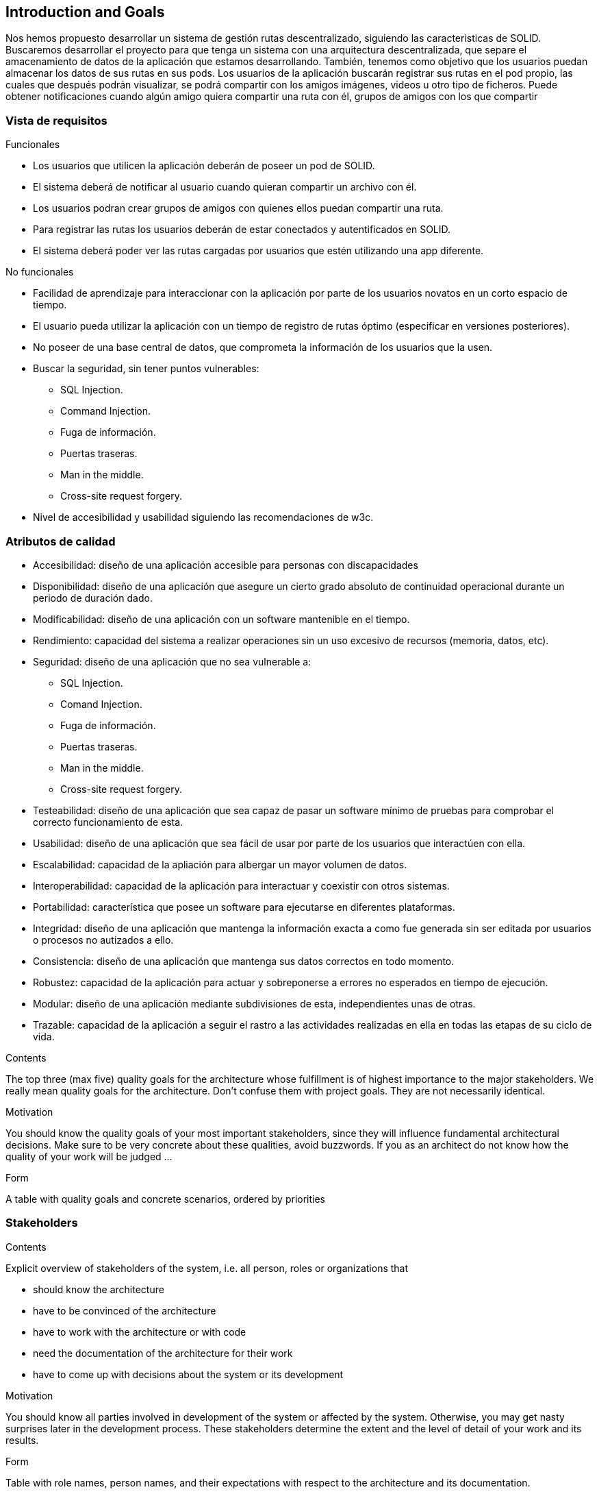 [[section-introduction-and-goals]]
== Introduction and Goals

Nos hemos propuesto desarrollar un sistema de gestión rutas descentralizado, siguiendo las caracteristicas de SOLID.
Buscaremos desarrollar el proyecto para que tenga un sistema con una arquitectura descentralizada, que separe el amacenamiento de datos de la aplicación que estamos desarrollando. También, tenemos como objetivo que los usuarios puedan almacenar los datos de sus rutas en sus pods.
Los usuarios de la aplicación buscarán registrar sus rutas en el pod propio, las cuales que después podrán visualizar, se podrá compartir con los amigos imágenes, videos u otro tipo de ficheros. Puede obtener notificaciones cuando algún amigo quiera compartir una ruta con él, grupos de amigos con los que compartir 

[role="arc42help"]
=== Vista de requisitos

.Funcionales
* Los usuarios que utilicen la aplicación deberán de poseer un pod de SOLID.
* El sistema deberá de notificar al usuario cuando quieran compartir un archivo con él.
* Los usuarios podran crear grupos de amigos con quienes ellos puedan compartir una ruta.
* Para registrar las rutas los usuarios deberán de estar conectados y autentificados en SOLID.
* El sistema deberá poder ver las rutas cargadas por usuarios que estén utilizando una app diferente.

.No funcionales
* Facilidad de aprendizaje para interaccionar con la aplicación por parte de los usuarios novatos en un corto espacio de tiempo.
* El usuario pueda utilizar la aplicación con un tiempo de registro de rutas óptimo (especificar en versiones posteriores).
* No poseer de una base central de datos, que comprometa la información de los usuarios que la usen.
* Buscar la seguridad, sin tener puntos vulnerables:
** SQL Injection.
** Command Injection.
** Fuga de información.
** Puertas traseras.
** Man in the middle.
** Cross-site request forgery.
* Nivel de accesibilidad y usabilidad siguiendo las recomendaciones de w3c.

[role="arc42help"]

=== Atributos de calidad

* Accesibilidad: diseño de una aplicación accesible para personas con discapacidades 
* Disponibilidad: diseño de una aplicación que asegure un cierto grado absoluto de continuidad operacional durante un periodo de duración dado.
* Modificabilidad: diseño de una aplicación con un software mantenible en el tiempo.
* Rendimiento: capacidad del sistema a realizar operaciones sin un uso excesivo de recursos (memoria, datos, etc).
* Seguridad: diseño de una aplicación que no sea vulnerable a:
** SQL Injection.
** Comand Injection.
** Fuga de información.
** Puertas traseras.
** Man in the middle.
** Cross-site request forgery.
* Testeabilidad: diseño de una aplicación que sea capaz de pasar un software mínimo de pruebas para comprobar el correcto funcionamiento de esta.
* Usabilidad: diseño de una aplicación que sea fácil de usar por parte de los usuarios que interactúen con ella.
* Escalabilidad: capacidad de la apliación para albergar un mayor volumen de datos.
* Interoperabilidad: capacidad de la aplicación para interactuar y coexistir con otros sistemas.
* Portabilidad: característica que posee un software para ejecutarse en diferentes plataformas.
* Integridad: diseño de una aplicación que mantenga la información exacta a como fue generada sin ser editada por usuarios o procesos no autizados a ello.
* Consistencia: diseño de una aplicación que mantenga sus datos correctos en todo momento.
* Robustez: capacidad de la aplicación para actuar y sobreponerse a errores no esperados en tiempo de ejecución.
* Modular: diseño de una aplicación mediante subdivisiones de esta, independientes unas de otras.
* Trazable: capacidad de la aplicación a seguir el rastro a las actividades realizadas en ella en todas las etapas de su ciclo de vida.

[role="arc42help"]
****
.Contents
The top three (max five) quality goals for the architecture whose fulfillment is of highest importance to the major stakeholders. We really mean quality goals for the architecture. Don't confuse them with project goals. They are not necessarily identical.

.Motivation
You should know the quality goals of your most important stakeholders, since they will influence fundamental architectural decisions. Make sure to be very concrete about these qualities, avoid buzzwords.
If you as an architect do not know how the quality of your work will be judged …

.Form
A table with quality goals and concrete scenarios, ordered by priorities
****

=== Stakeholders

[role="arc42help"]
****
.Contents
Explicit overview of stakeholders of the system, i.e. all person, roles or organizations that

* should know the architecture
* have to be convinced of the architecture
* have to work with the architecture or with code
* need the documentation of the architecture for their work
* have to come up with decisions about the system or its development

.Motivation
You should know all parties involved in development of the system or affected by the system.
Otherwise, you may get nasty surprises later in the development process.
These stakeholders determine the extent and the level of detail of your work and its results.

.Form
Table with role names, person names, and their expectations with respect to the architecture and its documentation.
****

[options="header",cols="1,2,2"]
|===
|Role/Name|Contact|Expectations
| _<Role-1>_ | _<Contact-1>_ | _<Expectation-1>_
| _<Role-2>_ | _<Contact-2>_ | _<Expectation-2>_
|===
